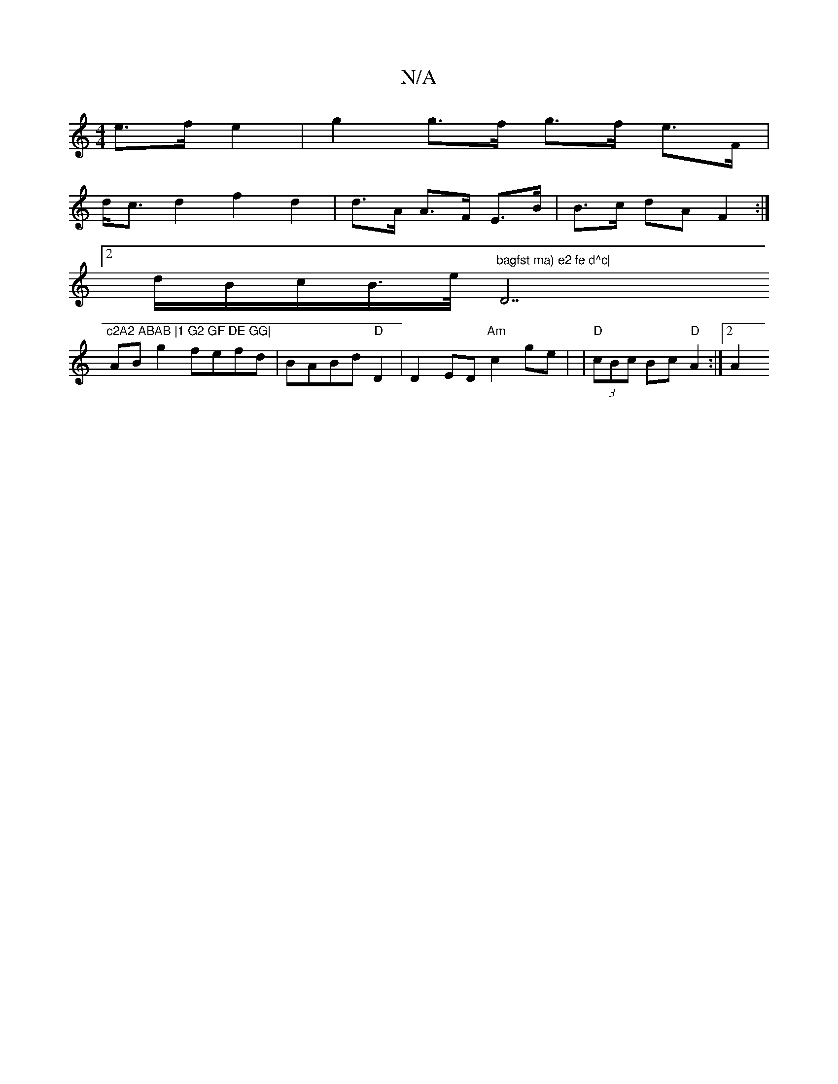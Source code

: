 X:1
T:N/A
M:4/4
R:N/A
K:Cmajor
- e>f e2 | g2 g>f g>f e>F|
d<c d2 f2 d2|d>A A>F E>B|B>c dA F2 :|
[2 d/2B/2c/2B/2>e/2 "bagfst ma) e2 fe d^c|"D7"c2A2 ABAB |1 G2 GF DE GG|
AB g2 fefd|BABd "D"D2|D2ED "Am"c2ge| | "D"(3cBc Bc "D"A2:|2 A2 